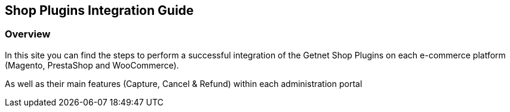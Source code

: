 [#PaymentPageSolutions_SP_Integration]
== Shop Plugins Integration Guide

[#PaymentPageSolutions_SP_Integration_Overview]
=== Overview

In this site you can find the steps to perform a successful integration of the Getnet Shop Plugins on each e-commerce platform (Magento, PrestaShop and WooCommerce).

As well as their main features (Capture, Cancel & Refund) within each administration portal
